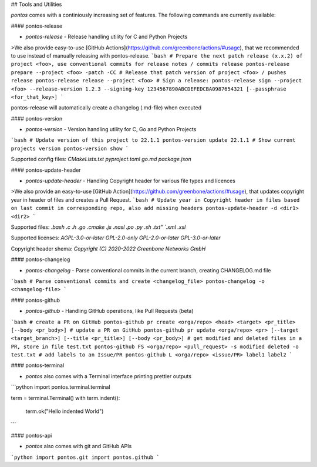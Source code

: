 
## Tools and Utilities

`pontos` comes with a continiously increasing set of features.
The following commands are currently available:

#### pontos-release

* `pontos-release` - Release handling utility for C and Python Projects
>We also provide easy-to-use [GitHub Actions](https://github.com/greenbone/actions/#usage), that we recommended to use instead of manually releasing with pontos-release.
```bash
# Prepare the next patch release (x.x.2) of project <foo>, use conventional commits for release notes / commits release
pontos-release prepare --project <foo> -patch -CC
# Release that patch version of project <foo> / pushes release
pontos-release release --project <foo>
# Sign a release:
pontos-release sign --project <foo> --release-version 1.2.3 --signing-key 1234567890ABCDEFEDCBA0987654321 [--passphrase <for_that_key>]
```

pontos-release will automatically create a changelog (.md-file) when executed

#### pontos-version

* `pontos-version` - Version handling utility for C, Go and Python Projects
```bash
# Update version of this project to 22.1.1
pontos-version update 22.1.1
# Show current projects version
pontos-version show
```

Supported config files: 
`CMakeLists.txt` 
`pyproject.toml` 
`go.md` 
`package.json`

#### pontos-update-header

* `pontos-update-header` - Handling Copyright header for various file types and licences
>We also provide an easy-to-use [GitHub Action](https://github.com/greenbone/actions/#usage), that updates copyright year in header of files and creates a Pull Request.
```bash
# Update year in Copyright header in files based on last commit in corresponding repo, also add missing headers
pontos-update-header -d <dir1> <dir2>
```

Supported files:
`.bash`
`.c`
`.h`
`.go`
`.cmake`
`.js`
`.nasl`
`.po`
`.py`
`.sh`
`.txt"
`.xml`
`.xsl`

Supported licenses:
`AGPL-3.0-or-later`
`GPL-2.0-only`
`GPL-2.0-or-later`
`GPL-3.0-or-later`

Copyright header shema: `Copyright (C) 2020-2022 Greenbone Networks GmbH`

#### pontos-changelog

* `pontos-changelog` - Parse conventional commits in the current branch, creating CHANGELOG.md file
```bash
# Parse conventional commits and create <changelog_file>
pontos-changelog -o <changelog-file>
```

#### pontos-github

* `pontos-github` - Handling GitHub operations, like Pull Requests (beta)
```bash
# create a PR on GitHub
pontos-github pr create <orga/repo> <head> <target> <pr_title> [--body <pr_body>]
# update a PR on GitHub
pontos-github pr update <orga/repo> <pr> [--target <target_branch>] [--title <pr_title>] [--body <pr_body>]
# get modified and deleted files in a PR, store in file test.txt
pontos-github FS <orga/repo> <pull_request> -s modified deleted -o test.txt
# add labels to an Issue/PR
pontos-github L <orga/repo> <issue/PR> label1 label2
```

#### pontos-terminal

* `pontos` also comes with a Terminal interface printing prettier outputs
```python
import pontos.terminal.terminal

term = terminal.Terminal()
with term.indent():
    term.ok("Hello indented World")
```

#### pontos-api

* `pontos` also comes with git and GitHub APIs
```python
import pontos.git
import pontos.github
```
